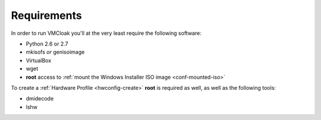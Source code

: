 Requirements
============

In order to run VMCloak you'll at the very least require the following
software:

* Python 2.6 or 2.7
* mkisofs *or* genisoimage
* VirtualBox
* wget
* **root** access to :ref:`mount the Windows Installer ISO image <conf-mounted-iso>`

To create a :ref:`Hardware Profile <hwconfig-create>` **root** is required as
well, as well as the following tools:

* dmidecode
* lshw
